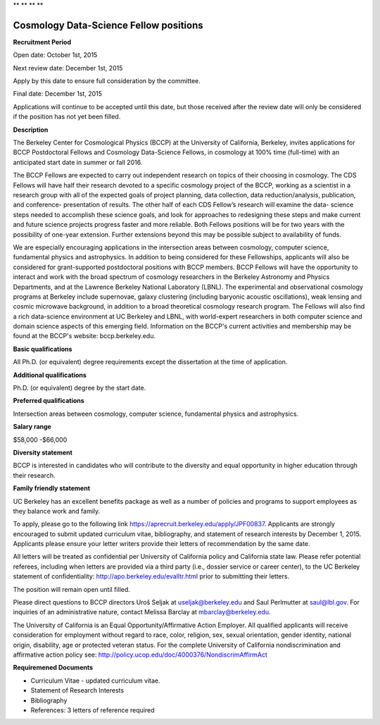 .. title: BCCP Job Opportunities
.. slug: jobs
.. date: 2014-10-23 08:32:33
.. tags: 
.. description: 

**  **
**  **

Cosmology Data-Science Fellow positions
=======================================

**Recruitment Period**

Open date: October 1st, 2015

Next review date: December 1st, 2015

Apply by this date to ensure full consideration by the committee.

Final date: December 1st, 2015

Applications will continue to be accepted until this date, but those received after the review date will only be considered if the position has not yet been filled.

**Description**

The Berkeley Center for Cosmological Physics (BCCP) at the University of California, Berkeley, invites applications for BCCP Postdoctoral Fellows and Cosmology Data-Science Fellows, in cosmology at 100% time (full-time) with an anticipated start date in summer or fall 2016.

The BCCP Fellows are expected to carry out independent research on topics of their choosing in cosmology. The CDS Fellows will have half their research devoted to a specific cosmology project of the BCCP, working as a scientist in a research group with all of the expected goals of project planning, data collection, data reduction/analysis, publication, and conference- presentation of results. The other half of each CDS Fellow’s research will examine the data- science steps needed to accomplish these science goals, and look for approaches to redesigning these steps and make current and future science projects progress faster and more reliable.
Both Fellows positions will be for two years with the possibility of one-year extension. Further extensions beyond this may be possible subject to availability of funds.

We are especially encouraging applications in the intersection areas between cosmology, computer science, fundamental physics and astrophysics. In addition to being considered for these Fellowships, applicants will also be considered for grant-supported postdoctoral positions with BCCP members. BCCP Fellows will have the opportunity to interact and work with the broad spectrum of cosmology researchers in the Berkeley Astronomy and Physics Departments, and at the Lawrence Berkeley National Laboratory (LBNL). The experimental and observational cosmology programs at Berkeley include supernovae, galaxy clustering (including baryonic acoustic oscillations), weak lensing and cosmic microwave background, in addition to a broad theoretical cosmology research program. The Fellows will also find a rich data-science environment at UC Berkeley and LBNL, with world-expert researchers in both computer science and domain science aspects of this emerging field. Information on the BCCP's current activities and membership may be found at the BCCP's website: bccp.berkeley.edu.

**Basic qualifications**

All Ph.D. (or equivalent) degree requirements except the dissertation at the time of application.

**Additional qualifications**

Ph.D. (or equivalent) degree by the start date.

**Preferred qualifications**

Intersection areas between cosmology, computer science, fundamental physics and astrophysics.

**Salary range**

$58,000 -$66,000

**Diversity statement**

BCCP is interested in candidates who will contribute to the diversity and equal opportunity in higher education through their research.

**Family friendly statement**

UC Berkeley has an excellent benefits package as well as a number of policies and programs to support employees as they balance work and family.

To apply, please go to the following link https://aprecruit.berkeley.edu/apply/JPF00837. Applicants are strongly encouraged to submit updated curriculum vitae, bibliography, and statement of research interests by December 1, 2015. Applicants please ensure your letter writers provide their letters of recommendation by the same date.

All letters will be treated as confidential per University of California policy and California state law. Please refer potential referees, including when letters are provided via a third party (i.e., dossier service or career center), to the UC Berkeley statement of confidentiality: http://apo.berkeley.edu/evalltr.html prior to submitting their letters.

The position will remain open until filled.

Please direct questions to BCCP directors Uroš Seljak at useljak@berkeley.edu and Saul Perlmutter at saul@lbl.gov. For inquiries of an administrative nature, contact Melissa Barclay at mbarclay@berkeley.edu.

The University of California is an Equal Opportunity/Affirmative Action Employer. All qualified applicants will receive consideration for employment without regard to race, color, religion, sex, sexual orientation, gender identity, national origin, disability, age or protected veteran status. For the complete University of California nondiscrimination and affirmative action policy see: http://policy.ucop.edu/doc/4000376/NondiscrimAffirmAct

**Requiremened Documents**

- Curriculum Vitae - updated curriculum vitae.
- Statement of Research Interests
- Bibliography
- References: 3 letters of reference required

